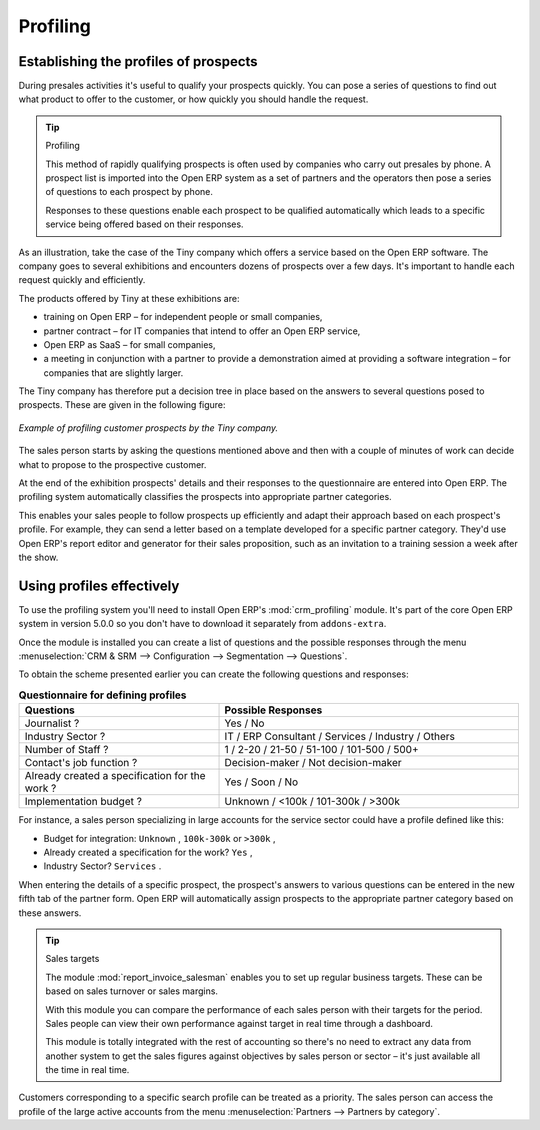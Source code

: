 .. index::
   single: Profiling
..

Profiling
=========

.. index:: Prospect
.. index:: Profiling

Establishing the profiles of prospects
--------------------------------------

During presales activities it's useful to qualify your prospects quickly. You can pose a series of
questions to find out what product to offer to the customer, or how quickly you should handle the
request.

.. tip:: Profiling

	This method of rapidly qualifying prospects is often used by companies who carry out presales by
	phone.
	A prospect list is imported into the Open ERP system as a set of partners and the operators then
	pose a series of questions to each prospect by phone.

	Responses to these questions enable each prospect to be qualified automatically which leads to
	a specific service being offered based on their responses.

As an illustration, take the case of the Tiny company which offers a service based on the Open ERP
software. The company goes to several exhibitions and encounters dozens of prospects over a few
days. It's important to handle each request quickly and efficiently.

The products offered by Tiny at these exhibitions are:

* training on Open ERP – for independent people or small companies,

* partner contract – for IT companies that intend to offer an Open ERP service,

* Open ERP as SaaS – for small companies,

* a meeting in conjunction with a partner to provide a demonstration aimed at providing a software
  integration – for companies that are slightly larger.

The Tiny company has therefore put a decision tree in place based on the answers to several
questions posed to prospects. These are given in the following figure:


.. figure::  images/crm_profile_tree.png
   :align: center

   *Example of profiling customer prospects by the Tiny company.*


The sales person starts by asking the questions mentioned above and then with a couple of minutes of
work can decide what to propose to the prospective customer.

At the end of the exhibition prospects' details and their responses to the questionnaire are entered
into Open ERP. The profiling system automatically classifies the prospects into appropriate partner
categories.

This enables your sales people to follow prospects up efficiently and adapt their approach based on
each prospect's profile. For example, they can send a letter based on a template developed for a
specific partner category. They'd use Open ERP's report editor and generator for their sales
proposition, such as an invitation to a training session a week after the show.

Using profiles effectively
--------------------------

To use the profiling system you'll need to install Open ERP's :mod:`crm_profiling` module. It's
part of the core Open ERP system in version 5.0.0 so you don't have to download it separately from
``addons-extra``.

Once the module is installed you can create a list of questions and the possible responses through
the menu :menuselection:`CRM & SRM --> Configuration --> Segmentation --> Questions`.

To obtain the scheme presented earlier you can create the following questions and responses:


.. csv-table::  **Questionnaire for defining profiles**
   :header: "Questions","Possible Responses"
   :widths: 20, 30

   "Journalist ?","Yes / No"
   "Industry Sector ?","IT / ERP Consultant / Services / Industry / Others"
   "Number of Staff ?","1 / 2-20 / 21-50 / 51-100 / 101-500 / 500+"
   "Contact's job function ?","Decision-maker / Not decision-maker"
   "Already created a specification for the work ?","Yes / Soon / No"
   "Implementation budget ?","Unknown  / <100k / 101-300k / >300k"


For instance, a sales person specializing in large accounts for the service sector could have a
profile defined like this:

* Budget for integration: \ ``Unknown``\  , \ ``100k-300k``\   or \ ``>300k``\  ,

* Already created a specification for the work? \ ``Yes``\  ,

* Industry Sector? \ ``Services``\  .

When entering the details of a specific prospect, the prospect's answers to various questions can be
entered in the new fifth tab of the partner form. Open ERP will automatically assign prospects to
the appropriate partner category based on these answers.

.. tip:: Sales targets

	The module :mod:`report_invoice_salesman` enables you to set up regular business targets. These can be
	based on sales turnover or sales margins.

	With this module you can compare the performance of each sales person with their targets for the
	period. Sales people can view their own performance against target in real time through a
	dashboard.

	This module is totally integrated with the rest of accounting so there's no need to extract any
	data from another system to get the sales figures against objectives by sales person or sector –
	it's just available all the time in real time.

Customers corresponding to a specific search profile can be treated as a priority. The sales person
can access the profile of the large active accounts from the menu :menuselection:`Partners -->
Partners by category`.


.. Copyright © Open Object Press. All rights reserved.

.. You may take electronic copy of this publication and distribute it if you don't
.. change the content. You can also print a copy to be read by yourself only.

.. We have contracts with different publishers in different countries to sell and
.. distribute paper or electronic based versions of this book (translated or not)
.. in bookstores. This helps to distribute and promote the Open ERP product. It
.. also helps us to create incentives to pay contributors and authors using author
.. rights of these sales.

.. Due to this, grants to translate, modify or sell this book are strictly
.. forbidden, unless Tiny SPRL (representing Open Object Press) gives you a
.. written authorisation for this.

.. Many of the designations used by manufacturers and suppliers to distinguish their
.. products are claimed as trademarks. Where those designations appear in this book,
.. and Open Object Press was aware of a trademark claim, the designations have been
.. printed in initial capitals.

.. While every precaution has been taken in the preparation of this book, the publisher
.. and the authors assume no responsibility for errors or omissions, or for damages
.. resulting from the use of the information contained herein.

.. Published by Open Object Press, Grand Rosière, Belgium

